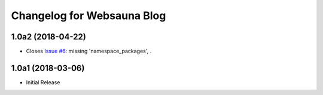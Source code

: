 Changelog for Websauna Blog
===========================

1.0a2 (2018-04-22)
------------------

- Closes `Issue #6`_: missing 'namespace_packages', .


1.0a1 (2018-03-06)
------------------

- Initial Release

.. _`Issue #6`: https://github.com/websauna/websauna.blog/issues/6
